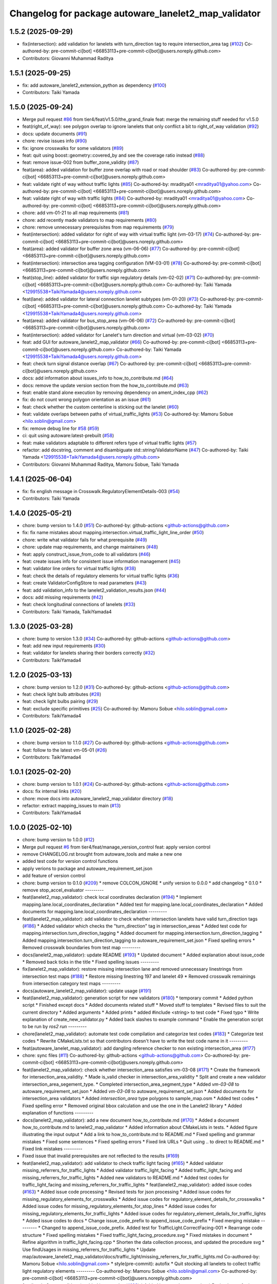 ^^^^^^^^^^^^^^^^^^^^^^^^^^^^^^^^^^^^^^^^^^^^^^^^^^^^^
Changelog for package autoware_lanelet2_map_validator
^^^^^^^^^^^^^^^^^^^^^^^^^^^^^^^^^^^^^^^^^^^^^^^^^^^^^

1.5.2 (2025-09-29)
------------------
* fix(intersection): add validation for lanelets with turn_direction tag to require intersection_area tag (`#102 <https://github.com/tier4/autoware_lanelet2_map_validator/issues/102>`_)
  Co-authored-by: pre-commit-ci[bot] <66853113+pre-commit-ci[bot]@users.noreply.github.com>
* Contributors: Giovanni Muhammad Raditya

1.5.1 (2025-09-25)
------------------
* fix: add autoware_lanelet2_extension_python as dependency (`#100 <https://github.com/tier4/autoware_lanelet2_map_validator/issues/100>`_)
* Contributors: Taiki Yamada

1.5.0 (2025-09-24)
------------------
* Merge pull request `#86 <https://github.com/tier4/autoware_lanelet2_map_validator/issues/86>`_ from tier4/feat/v1.5.0/the_grand_finale
  feat: merge the remaining stuff needed for v1.5.0
* feat(right_of_way): see polygon overlap to ignore lanelets that only conflict a bit to right_of_way validation (`#92 <https://github.com/tier4/autoware_lanelet2_map_validator/issues/92>`_)
* docs: update documents (`#91 <https://github.com/tier4/autoware_lanelet2_map_validator/issues/91>`_)
* chore: revise issues info (`#90 <https://github.com/tier4/autoware_lanelet2_map_validator/issues/90>`_)
* fix: ignore crosswalks for some validators (`#89 <https://github.com/tier4/autoware_lanelet2_map_validator/issues/89>`_)
* feat: quit using boost::geometry::covered_by and see the coverage ratio instead (`#88 <https://github.com/tier4/autoware_lanelet2_map_validator/issues/88>`_)
* feat: remove issue-002 from buffer_zone_validity (`#87 <https://github.com/tier4/autoware_lanelet2_map_validator/issues/87>`_)
* feat(area): added validation for buffer zone overlap with road or road shoulder (`#83 <https://github.com/tier4/autoware_lanelet2_map_validator/issues/83>`_)
  Co-authored-by: pre-commit-ci[bot] <66853113+pre-commit-ci[bot]@users.noreply.github.com>
* feat: validate right of way without traffic lights (`#85 <https://github.com/tier4/autoware_lanelet2_map_validator/issues/85>`_)
  Co-authored-by: mraditya01 <mraditya01@yahoo.com>
  Co-authored-by: pre-commit-ci[bot] <66853113+pre-commit-ci[bot]@users.noreply.github.com>
* feat: validate right of way with traffic lights (`#84 <https://github.com/tier4/autoware_lanelet2_map_validator/issues/84>`_)
  Co-authored-by: mraditya01 <mraditya01@yahoo.com>
  Co-authored-by: pre-commit-ci[bot] <66853113+pre-commit-ci[bot]@users.noreply.github.com>
* chore: add vm-01-21 to all map requirements (`#81 <https://github.com/tier4/autoware_lanelet2_map_validator/issues/81>`_)
* chore: add recently made validators to map requirements (`#80 <https://github.com/tier4/autoware_lanelet2_map_validator/issues/80>`_)
* chore: remove unnecessary prerequisites from map requirements (`#79 <https://github.com/tier4/autoware_lanelet2_map_validator/issues/79>`_)
* feat(intersection): added validator for right of way with virtual traffic light (vm-03-17)  (`#74 <https://github.com/tier4/autoware_lanelet2_map_validator/issues/74>`_)
  Co-authored-by: pre-commit-ci[bot] <66853113+pre-commit-ci[bot]@users.noreply.github.com>
* feat(area): added validator for buffer zone area (vm-06-06) (`#77 <https://github.com/tier4/autoware_lanelet2_map_validator/issues/77>`_)
  Co-authored-by: pre-commit-ci[bot] <66853113+pre-commit-ci[bot]@users.noreply.github.com>
* feat(intersection): intersection area tagging configuration (VM-03-01) (`#78 <https://github.com/tier4/autoware_lanelet2_map_validator/issues/78>`_)
  Co-authored-by: pre-commit-ci[bot] <66853113+pre-commit-ci[bot]@users.noreply.github.com>
* feat(stop_line): added validator for traffic sign regulatory details (vm-02-02) (`#71 <https://github.com/tier4/autoware_lanelet2_map_validator/issues/71>`_)
  Co-authored-by: pre-commit-ci[bot] <66853113+pre-commit-ci[bot]@users.noreply.github.com>
  Co-authored-by: Taiki Yamada <129915538+TaikiYamada4@users.noreply.github.com>
* feat(lane): added validator for lateral connection lanelet subtypes (vm-01-20) (`#73 <https://github.com/tier4/autoware_lanelet2_map_validator/issues/73>`_)
  Co-authored-by: pre-commit-ci[bot] <66853113+pre-commit-ci[bot]@users.noreply.github.com>
  Co-authored-by: Taiki Yamada <129915538+TaikiYamada4@users.noreply.github.com>
* feat(area): added validator for bus_stop_area (vm-06-06) (`#72 <https://github.com/tier4/autoware_lanelet2_map_validator/issues/72>`_)
  Co-authored-by: pre-commit-ci[bot] <66853113+pre-commit-ci[bot]@users.noreply.github.com>
* feat(intersection): added validator for Lanelet's turn direction and virtual (vm-03-02) (`#70 <https://github.com/tier4/autoware_lanelet2_map_validator/issues/70>`_)
* feat: add GUI for autoware_lanelet2_map_validator (`#66 <https://github.com/tier4/autoware_lanelet2_map_validator/issues/66>`_)
  Co-authored-by: pre-commit-ci[bot] <66853113+pre-commit-ci[bot]@users.noreply.github.com>
  Co-authored-by: Taiki Yamada <129915538+TaikiYamada4@users.noreply.github.com>
* feat: check turn signal distance overlap (`#67 <https://github.com/tier4/autoware_lanelet2_map_validator/issues/67>`_)
  Co-authored-by: pre-commit-ci[bot] <66853113+pre-commit-ci[bot]@users.noreply.github.com>
* docs: add information about issues_info to how_to_contribute.md (`#64 <https://github.com/tier4/autoware_lanelet2_map_validator/issues/64>`_)
* docs: remove the update version section from the how_to_contribute.md (`#63 <https://github.com/tier4/autoware_lanelet2_map_validator/issues/63>`_)
* feat: enable stand alone execution by removing dependency on ament_index_cpp (`#62 <https://github.com/tier4/autoware_lanelet2_map_validator/issues/62>`_)
* fix: do not count wrong polygon orientation as an issue (`#61 <https://github.com/tier4/autoware_lanelet2_map_validator/issues/61>`_)
* feat: check whether the custom centerline is sticking out the lanelet (`#60 <https://github.com/tier4/autoware_lanelet2_map_validator/issues/60>`_)
* feat: validate overlaps between paths of virtual_traffic_lights (`#53 <https://github.com/tier4/autoware_lanelet2_map_validator/issues/53>`_)
  Co-authored-by: Mamoru Sobue <hilo.soblin@gmail.com>
* fix: remove debug line for `#58 <https://github.com/tier4/autoware_lanelet2_map_validator/issues/58>`_ (`#59 <https://github.com/tier4/autoware_lanelet2_map_validator/issues/59>`_)
* ci: quit using autoware:latest-prebuilt (`#58 <https://github.com/tier4/autoware_lanelet2_map_validator/issues/58>`_)
* feat: make validators adaptable to different refers type of virtual traffic lights (`#57 <https://github.com/tier4/autoware_lanelet2_map_validator/issues/57>`_)
* refactor: add docstring, comment and disambiguate std::string/ValidatorName (`#47 <https://github.com/tier4/autoware_lanelet2_map_validator/issues/47>`_)
  Co-authored-by: Taiki Yamada <129915538+TaikiYamada4@users.noreply.github.com>
* Contributors: Giovanni Muhammad Raditya, Mamoru Sobue, Taiki Yamada

1.4.1 (2025-06-04)
------------------
* fix: fix english message in Crosswalk.RegulatoryElementDetails-003 (`#54 <https://github.com/tier4/autoware_lanelet2_map_validator/issues/54>`_)
* Contributors: Taiki Yamada

1.4.0 (2025-05-21)
------------------
* chore: bump version to 1.4.0 (`#51 <https://github.com/tier4/autoware_lanelet2_map_validator/issues/51>`_)
  Co-authored-by: github-actions <github-actions@github.com>
* fix: fix name mistakes about mapping.intersection.virtual_traffic_light_line_order (`#50 <https://github.com/tier4/autoware_lanelet2_map_validator/issues/50>`_)
* chore: write what validator fails for what prerequisite (`#49 <https://github.com/tier4/autoware_lanelet2_map_validator/issues/49>`_)
* chore: update map requirements, and change maintainers (`#48 <https://github.com/tier4/autoware_lanelet2_map_validator/issues/48>`_)
* feat: apply construct_issue_from_code to all validators (`#46 <https://github.com/tier4/autoware_lanelet2_map_validator/issues/46>`_)
* feat: create issues info for consistent issue information management (`#45 <https://github.com/tier4/autoware_lanelet2_map_validator/issues/45>`_)
* feat: validator line orders for virtual traffic lights (`#38 <https://github.com/tier4/autoware_lanelet2_map_validator/issues/38>`_)
* feat: check the details of regulatory elements for virtual traffic lights (`#36 <https://github.com/tier4/autoware_lanelet2_map_validator/issues/36>`_)
* feat: create ValidatorConfigStore to read parameters (`#43 <https://github.com/tier4/autoware_lanelet2_map_validator/issues/43>`_)
* feat: add validation_info to the lanelet2_validation_results.json (`#44 <https://github.com/tier4/autoware_lanelet2_map_validator/issues/44>`_)
* docs: add missing requirements (`#42 <https://github.com/tier4/autoware_lanelet2_map_validator/issues/42>`_)
* feat: check longitudinal connections of lanelets (`#33 <https://github.com/tier4/autoware_lanelet2_map_validator/issues/33>`_)
* Contributors: Taiki Yamada, TaikiYamada4

1.3.0 (2025-03-28)
------------------
* chore: bump to version 1.3.0 (`#34 <https://github.com/tier4/autoware_lanelet2_map_validator/issues/34>`_)
  Co-authored-by: github-actions <github-actions@github.com>
* feat: add new input requirements (`#30 <https://github.com/tier4/autoware_lanelet2_map_validator/issues/30>`_)
* feat: validator for lanelets sharing their borders correctly (`#32 <https://github.com/tier4/autoware_lanelet2_map_validator/issues/32>`_)
* Contributors: TaikiYamada4

1.2.0 (2025-03-13)
------------------
* chore: bump version to 1.2.0 (`#31 <https://github.com/tier4/autoware_lanelet2_map_validator/issues/31>`_)
  Co-authored-by: github-actions <github-actions@github.com>
* feat: check light bulb attributes (`#28 <https://github.com/tier4/autoware_lanelet2_map_validator/issues/28>`_)
* feat: check light bulbs pairing (`#29 <https://github.com/tier4/autoware_lanelet2_map_validator/issues/29>`_)
* feat: exclude specific primitives (`#25 <https://github.com/tier4/autoware_lanelet2_map_validator/issues/25>`_)
  Co-authored-by: Mamoru Sobue <hilo.soblin@gmail.com>
* Contributors: TaikiYamada4

1.1.0 (2025-02-28)
------------------
* chore: bump version to 1.1.0 (`#27 <https://github.com/tier4/autoware_lanelet2_map_validator/issues/27>`_)
  Co-authored-by: github-actions <github-actions@github.com>
* feat: follow to the latest vm-05-01 (`#26 <https://github.com/tier4/autoware_lanelet2_map_validator/issues/26>`_)
* Contributors: TaikiYamada4

1.0.1 (2025-02-20)
------------------
* chore: bump version to 1.0.1 (`#24 <https://github.com/tier4/autoware_lanelet2_map_validator/issues/24>`_)
  Co-authored-by: github-actions <github-actions@github.com>
* docs: fix internal links (`#20 <https://github.com/tier4/autoware_lanelet2_map_validator/issues/20>`_)
* chore: move docs into autoware_lanelet2_map_validator directory (`#18 <https://github.com/tier4/autoware_lanelet2_map_validator/issues/18>`_)
* refactor: extract mapping_issues to main (`#13 <https://github.com/tier4/autoware_lanelet2_map_validator/issues/13>`_)
* Contributors: TaikiYamada4

1.0.0 (2025-02-10)
------------------
* chore: bump version to 1.0.0 (`#12 <https://github.com/tier4/autoware_lanelet2_map_validator/issues/12>`_)
* Merge pull request `#6 <https://github.com/tier4/autoware_lanelet2_map_validator/issues/6>`_ from tier4/feat/manage_version_control
  feat: apply version control
* remove CHANGELOG.rst brought from autoware_tools and make a new one
* added test code for version control functions
* apply verions to package and autoware_requirement_set.json
* add feature of version control
* chore: bump version to 0.1.0 (`#209 <https://github.com/autowarefoundation/autoware_tools/issues/209>`_)
  * remove COLCON_IGNORE
  * unify version to 0.0.0
  * add changelog
  * 0.1.0
  * remove stop_accel_evaluator
  ---------
* feat(lanelet2_map_validator): check local coordinates declaration (`#194 <https://github.com/autowarefoundation/autoware_tools/issues/194>`_)
  * Implement mapping.lane.local_coordinates_declaration
  * Added test for mapping.lane.local_coordinates_declaration
  * Added documents for mapping.lane.local_coordinates_declaration
  ---------
* feat(lanelet2_map_validator): add validator to check whether intersection lanelets have valid turn_direction tags (`#186 <https://github.com/autowarefoundation/autoware_tools/issues/186>`_)
  * Added validator which checks the "turn_direction" tag in intersection_areas
  * Added test code for mapping.intersection.turn_direction_tagging
  * Added document for mapping.intersection.turn_direction_tagging
  * Added mapping.intersection.turn_direction_tagging to autoware_requirement_set.json
  * Fixed spelling errors
  * Removed crosswalk boundaries from test map
  ---------
* docs(lanelet2_map_validator): update README (`#193 <https://github.com/autowarefoundation/autoware_tools/issues/193>`_)
  * Updated document
  * Added explanation about issue_code
  * Removed back ticks in the title
  * Fixed spelling issues
  ---------
* fix(lanelet2_map_validator): restore missing intersection lane and removed unnecessary linestrings from intersection test maps (`#188 <https://github.com/autowarefoundation/autoware_tools/issues/188>`_)
  * Restore missing linestring 197 and lanelet 49
  * Removed crosswalk remainings from intersection category test maps
  ---------
* docs(autoware_lanelet2_map_validator): update usage (`#191 <https://github.com/autowarefoundation/autoware_tools/issues/191>`_)
* feat(lanelet2_map_validator): generation script for new validators (`#180 <https://github.com/autowarefoundation/autoware_tools/issues/180>`_)
  * temporary commit
  * Added python script
  * Finished except docs
  * Added documents related stuff
  * Moved stuff to templates
  * Revised files to suit the current directory
  * Added arguments
  * Added prints
  * added #include <string> to test code
  * Fixed typo
  * Write explanation of create_new_validator.py
  * Added back slashes to example command
  * Enable the generation script to be run by `ros2 run`
  ---------
* chore(lanelet2_map_validator): automate test code compilation and categorize test codes (`#183 <https://github.com/autowarefoundation/autoware_tools/issues/183>`_)
  * Categorize test codes
  * Rewrite CMakeLists.txt so that contributors doesn't have to write the test code name in it
  ---------
* feat(autoware_lanelet_map_validator): add dangling reference checker to non existing intersection_area (`#177 <https://github.com/autowarefoundation/autoware_tools/issues/177>`_)
* chore: sync files (`#11 <https://github.com/autowarefoundation/autoware_tools/issues/11>`_)
  Co-authored-by: github-actions <github-actions@github.com>
  Co-authored-by: pre-commit-ci[bot] <66853113+pre-commit-ci[bot]@users.noreply.github.com>
* feat(lanelet2_map_validator): check whether intersection_area satisfies vm-03-08 (`#171 <https://github.com/autowarefoundation/autoware_tools/issues/171>`_)
  * Create the framework for intersection_area_validity.
  * Made is_valid checker in intersection_area_validity
  * Split and create a new validator intersection_area_segement_type.
  * Completed intersection_area_segment_type
  * Added `vm-03-08` to autoware_requirement_set.json
  * Added `vm-03-08` to autoware_requirement_set.json
  * Added documents for intersection_area validators
  * Added `intersection_area` type polygons to sample_map.osm
  * Added test codes
  * Fixed spelling error
  * Removed original bbox calculation and use the one in the Lanelet2 library
  * Added explanation of functions
  ---------
* docs(lanelet2_map_validator): add a new document how_to_contribute.md (`#170 <https://github.com/autowarefoundation/autoware_tools/issues/170>`_)
  * Added a document how_to_contribute.md to lanelet2_map_validator
  * Added information about CMakeLists in tests.
  * Added figure illustrating the input output
  * Add a link to how_to_contribute.md to README.md
  * Fixed spelling and grammar mistakes
  * Fixed some sentences
  * Fixed spelling errors
  * Fixed link URLs
  * Quit using .. to direct to README.md
  * Fixed link mistakes
  ---------
* Fixed issue that invalid prerequisites are not reflected to the results (`#169 <https://github.com/autowarefoundation/autoware_tools/issues/169>`_)
* feat(lanelet2_map_validator): add validator to check traffic light facing (`#165 <https://github.com/autowarefoundation/autoware_tools/issues/165>`_)
  * Added valdiator missing_referrers_for_traffic_lights
  * Added validator traffic_light_facing
  * Added traffic_light_facing and missing_referrers_for_traffic_lights
  * Added new validators to README.md
  * Added test codes for traffic_light_facing and missing_referrers_for_traffic_lights
  * feat(lanelet2_map_validator): added issue codes  (`#163 <https://github.com/autowarefoundation/autoware_tools/issues/163>`_)
  * Added issue code processing
  * Revised tests for json processing
  * Added issue codes for missing_regulatory_elements_for_crosswalks
  * Added issue codes for regulatory_element_details_for_crosswalks
  * Added issue codes for missing_regulatory_elements_for_stop_lines
  * Added issue codes for missing_regulatory_elements_for_traffic_lights
  * Added issue codes for regulatory_element_details_for_traffic_lights
  * Added issue codes to docs
  * Change issue_code_prefix to append_issue_code_prefix
  * Fixed merging mistake
  ---------
  * Changed to append_issue_code_prefix.
  Added test for TrafficLight.CorrectFacing-001
  * Rearrange code structure
  * Fixed spelling mistakes
  * Fixed traffic_light_facing_procedure.svg
  * Fixed mistakes in document
  * Refine algorithm in traffic_light_facing.cpp
  * Shorten the data collection process, and updated the procedure svg
  * Use findUsages in missing_referrers_for_traffic_lights
  * Update map/autoware_lanelet2_map_validator/docs/traffic_light/missing_referrers_for_traffic_lights.md
  Co-authored-by: Mamoru Sobue <hilo.soblin@gmail.com>
  * style(pre-commit): autofix
  * Quit stocking all lanelets to collect traffic light regulatory elements
  ---------
  Co-authored-by: Mamoru Sobue <hilo.soblin@gmail.com>
  Co-authored-by: pre-commit-ci[bot] <66853113+pre-commit-ci[bot]@users.noreply.github.com>
* feat(lanelet2_map_validator): added issue codes  (`#163 <https://github.com/autowarefoundation/autoware_tools/issues/163>`_)
  * Added issue code processing
  * Revised tests for json processing
  * Added issue codes for missing_regulatory_elements_for_crosswalks
  * Added issue codes for regulatory_element_details_for_crosswalks
  * Added issue codes for missing_regulatory_elements_for_stop_lines
  * Added issue codes for missing_regulatory_elements_for_traffic_lights
  * Added issue codes for regulatory_element_details_for_traffic_lights
  * Added issue codes to docs
  * Change issue_code_prefix to append_issue_code_prefix
  * Fixed merging mistake
  ---------
* feat(lanelet2_map_validator): add test codes for existing validators (`#150 <https://github.com/autowarefoundation/autoware_tools/issues/150>`_)
  * Added small maps for testing.
  Added test codes using these maps.
  * Rearrange architecture of test directory.
  Added regulatory_elements_details_for_crosswalks test
  * Removed old test programs
  * Removed test_regulatory_elements_details.cpp
  * Revised test (TestRegulatoryElementDetailsForTrafficLights, MissingRefers) to look into the loading errors
  * Added sample_map for testing a normal map
  * Reflect PR comments
  * Fixed detection area in sample_map.osm
  * Added autoware namespace to test codes
  ---------
* refactor(lalenet2_map_validator): divide map loading process (`#153 <https://github.com/autowarefoundation/autoware_tools/issues/153>`_)
* refactor(lanelet2_map_validator): move custom implementation to lanelet::autoware::validation (`#152 <https://github.com/autowarefoundation/autoware_tools/issues/152>`_)
* fix(lanelet2_map_validator): change validation order in regulatory_elements_details (`#151 <https://github.com/autowarefoundation/autoware_tools/issues/151>`_)
  * Changed the order to validate in regulatory_element_details
  * Revised test code
  ---------
* Removed redundant appendIssues (`#148 <https://github.com/autowarefoundation/autoware_tools/issues/148>`_)
* feat(autoware_lanelet2_map_validator): allow prerequisites attribute for input (`#147 <https://github.com/autowarefoundation/autoware_tools/issues/147>`_)
  * Added prerequisites tag to input.
  Moved process_requirements to validation.cpp
  * Added prerequisites to autoware_requirement_set.json
  * Redefine ValidatorInfo
  * Changed check_prerequisite_completion not to read the json_data
  * Added two tests CreateValidationQueueNoCycles CreateValidationQueueWithCycles
  * Added test CheckPrerequisiteCompletionSuccess CheckPrerequisiteCompletionFailure
  * Change how to load json files in tests.
  * Added test DescriptUnusedValidatorsToJson and SummarizeValidatorResults
  * Revised README.md to the current status
  * Fixed typo and unknown words
  * Reflect PR comments
  * Fixed typo
  ---------
* refactor(lanelet2_map_validator): move headers to include/ (`#144 <https://github.com/autowarefoundation/autoware_tools/issues/144>`_)
* chore(autoware_lanelet2_map_validator): add requirement vm-02-02 to autoware_requirement_set (`#143 <https://github.com/autowarefoundation/autoware_tools/issues/143>`_)
  * Add Sobue-san as maintainer of autoware_lanelet2_map_validator
  * Added maintainers to autoware_lanelet2_map_validator
  * Added vm-02-02 to autoware_requirement_set.json
  * Fixed error of autoware_lanelet2_map_validator template
  * Detect stop lines that are referred as `refers` role.
  ---------
* chore(autoware_lanelet2_map_validator): add maintainers (`#141 <https://github.com/autowarefoundation/autoware_tools/issues/141>`_)
  * Add Sobue-san as maintainer of autoware_lanelet2_map_validator
  * Added maintainers to autoware_lanelet2_map_validator
  ---------
* feat(autoware_lanelet2_map_validator): introduce autoware_lanelet2_map_validator (`#118 <https://github.com/autowarefoundation/autoware_tools/issues/118>`_)
  * introduce autoware_lanelet2_map_validator to autoware_tools
  * wrote description a little to README.md
  * style(pre-commit): autofix
  * Restore commented out parts.
  Removed rclcpp which is unused.
  * style(pre-commit): autofix
  * Separate validation rules to samller pieces.
  Added validation template
  * Split the validation code into smaller pieces.
  Added yaml input/output for a set of validations
  * Fixed test codes to use the separated codes
  * Removed unused code which are already divided to smaller codes.
  * Rename new_main.cpp to main.cpp
  * style(pre-commit): autofix
  * Wrote detailed README.md
  * Fixed commit mistake
  * Renew input command option to `-i` from `-r`.
  Fixed mistakes in README.md
  * style(pre-commit): autofix
  * Fixed long to uint64_t
  * Fixed spelling
  * style(pre-commit): autofix
  * Fixed typo
  * Split long lines in the code
  * style(pre-commit): autofix
  * Changed the entire structure.
  Fixed pre-commit.ci related errors.
  * style(pre-commit): autofix
  * Fixed pre-commit.ci related stuff
  * Write more details about the relationship to lanelet2_validation.
  Rewrite misleading examples.
  * Added figure of the architecture
  * Change the input/output to JSON
  * Revised architecture image of autoware_lanelet2_map_validator
  * fixed typo
  * Renew year numbers
  * Fixed dependency
  * Fixed pointed out issues
  * Improve error handling
  Refactor code style
  * Avoid clang format
  Delete unused variables
  * Removed redundant process.
  Restrict input/output format.
  * Added approaches to the documents
  * Fixed typo
  * Removed catch and improve io error handling
  * Fixed grammatical error.
  Fixed explanation of issues
  * Added stop_line validator to the table in the main README.md
  * Renamed lib to common.
  Refined CMakeLists.txt
  * Removed redundant under score
  * Removed redundant underscore again
  * Changed years.
  Removed redundant else statement.
  Removed debug comments
  * Removed underscore from test_regulatory_element_details.cpp
  ---------
  Co-authored-by: pre-commit-ci[bot] <66853113+pre-commit-ci[bot]@users.noreply.github.com>
* Contributors: Mamoru Sobue, TaikiYamada4, Yutaka Kondo, awf-autoware-bot[bot]
